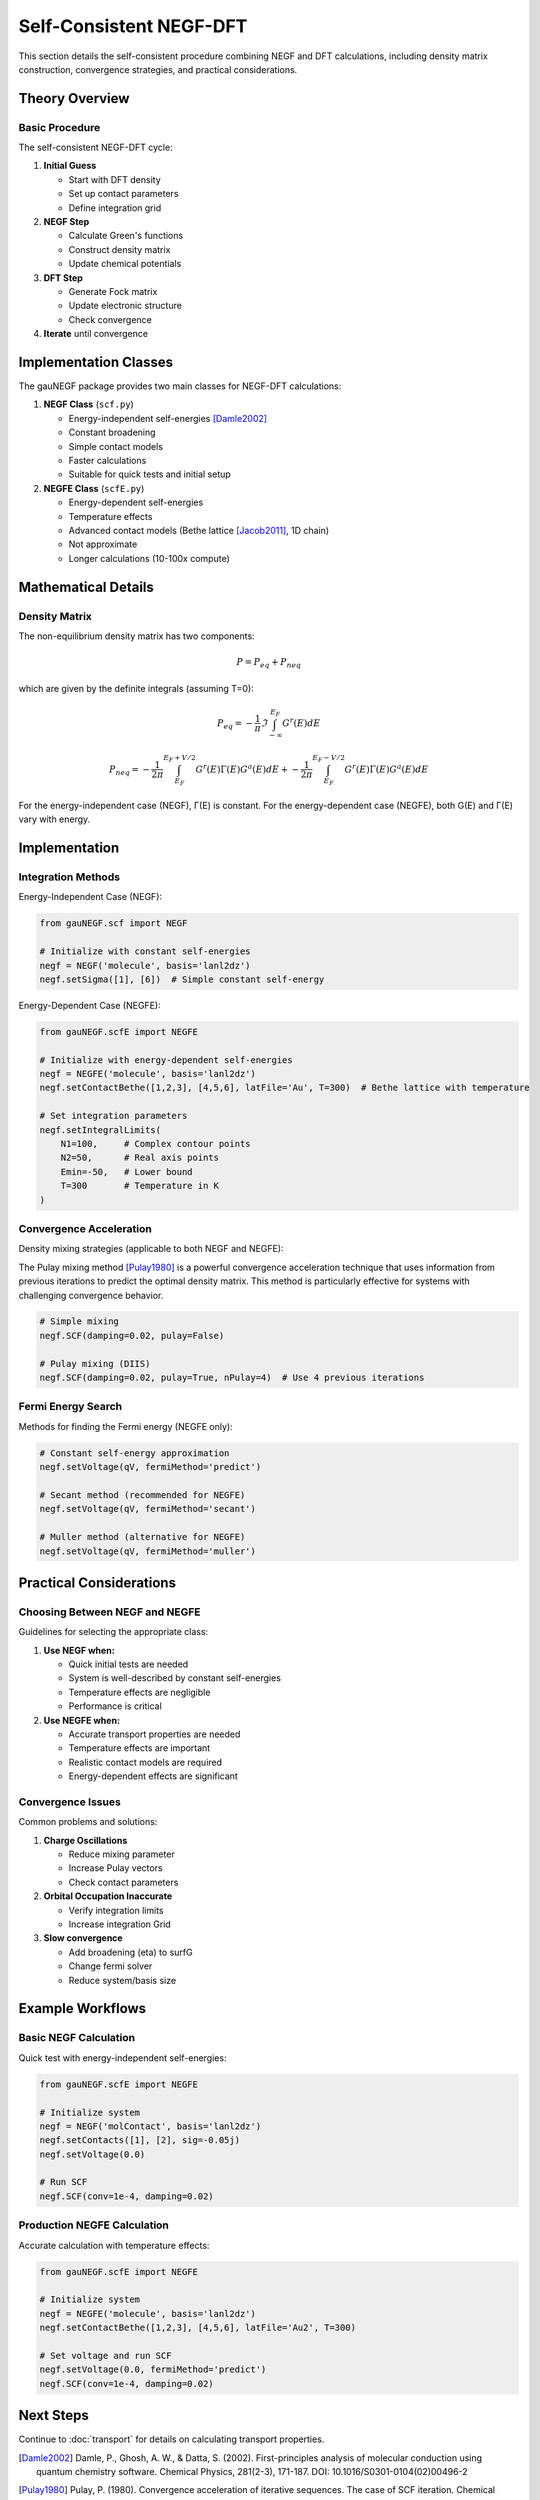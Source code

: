 Self-Consistent NEGF-DFT
=====================

This section details the self-consistent procedure combining NEGF and DFT calculations, including density matrix construction, convergence strategies, and practical considerations.

Theory Overview
-------------

Basic Procedure
~~~~~~~~~~~~~
The self-consistent NEGF-DFT cycle:

1. **Initial Guess**

   * Start with DFT density
   * Set up contact parameters
   * Define integration grid

2. **NEGF Step**

   * Calculate Green's functions
   * Construct density matrix
   * Update chemical potentials

3. **DFT Step**

   * Generate Fock matrix
   * Update electronic structure
   * Check convergence

4. **Iterate** until convergence

Implementation Classes
-------------------

The gauNEGF package provides two main classes for NEGF-DFT calculations:

1. **NEGF Class** (``scf.py``)

   * Energy-independent self-energies [Damle2002]_
   * Constant broadening
   * Simple contact models
   * Faster calculations
   * Suitable for quick tests and initial setup

2. **NEGFE Class** (``scfE.py``)

   * Energy-dependent self-energies
   * Temperature effects
   * Advanced contact models (Bethe lattice [Jacob2011]_, 1D chain)
   * Not approximate
   * Longer calculations (10-100x compute)

Mathematical Details
-----------------

Density Matrix
~~~~~~~~~~~~
The non-equilibrium density matrix has two components:

.. math::

   P = P_{eq} + P_{neq}

which are given by the definite integrals (assuming T=0):

.. math::

   P_{eq} = -\frac{1}{\pi} \Im \int_{-\infty}^{E_F} G^r(E) dE

   P_{neq} = -\frac{1}{2\pi} \int_{E_F}^{E_F+V/2} G^r(E)\Gamma(E)G^a(E) dE
           + -\frac{1}{2\pi} \int_{E_F}^{E_F-V/2} G^r(E)\Gamma(E)G^a(E) dE

For the energy-independent case (NEGF), Γ(E) is constant. For the energy-dependent case (NEGFE), both G(E) and Γ(E) vary with energy.

Implementation
------------

Integration Methods
~~~~~~~~~~~~~~~~

Energy-Independent Case (NEGF):

.. code-block:: python

    from gauNEGF.scf import NEGF
    
    # Initialize with constant self-energies
    negf = NEGF('molecule', basis='lanl2dz')
    negf.setSigma([1], [6])  # Simple constant self-energy
    

Energy-Dependent Case (NEGFE):

.. code-block:: python

    from gauNEGF.scfE import NEGFE
    
    # Initialize with energy-dependent self-energies
    negf = NEGFE('molecule', basis='lanl2dz')
    negf.setContactBethe([1,2,3], [4,5,6], latFile='Au', T=300)  # Bethe lattice with temperature
    
    # Set integration parameters
    negf.setIntegralLimits(
        N1=100,     # Complex contour points
        N2=50,      # Real axis points
        Emin=-50,   # Lower bound
        T=300       # Temperature in K
    )

Convergence Acceleration
~~~~~~~~~~~~~~~~~~~~~
Density mixing strategies (applicable to both NEGF and NEGFE):

The Pulay mixing method [Pulay1980]_ is a powerful convergence acceleration technique that uses information from previous iterations to predict the optimal density matrix. This method is particularly effective for systems with challenging convergence behavior.

.. code-block:: python

    # Simple mixing
    negf.SCF(damping=0.02, pulay=False)
    
    # Pulay mixing (DIIS)
    negf.SCF(damping=0.02, pulay=True, nPulay=4)  # Use 4 previous iterations

Fermi Energy Search
~~~~~~~~~~~~~~~~
Methods for finding the Fermi energy (NEGFE only):

.. code-block:: python

    # Constant self-energy approximation
    negf.setVoltage(qV, fermiMethod='predict')
    
    # Secant method (recommended for NEGFE)
    negf.setVoltage(qV, fermiMethod='secant')
    
    # Muller method (alternative for NEGFE)
    negf.setVoltage(qV, fermiMethod='muller')

Practical Considerations
---------------------

Choosing Between NEGF and NEGFE
~~~~~~~~~~~~~~~~~~~~~~~~~~
Guidelines for selecting the appropriate class:

1. **Use NEGF when:**

   * Quick initial tests are needed
   * System is well-described by constant self-energies
   * Temperature effects are negligible
   * Performance is critical

2. **Use NEGFE when:**

   * Accurate transport properties are needed
   * Temperature effects are important
   * Realistic contact models are required
   * Energy-dependent effects are significant

Convergence Issues
~~~~~~~~~~~~~~~
Common problems and solutions:

1. **Charge Oscillations**

   * Reduce mixing parameter
   * Increase Pulay vectors
   * Check contact parameters

2. **Orbital Occupation Inaccurate**

   * Verify integration limits
   * Increase integration Grid

3. **Slow convergence**

   * Add broadening (eta) to surfG
   * Change fermi solver
   * Reduce system/basis size

Example Workflows
--------------

Basic NEGF Calculation
~~~~~~~~~~~~~~~~~~
Quick test with energy-independent self-energies:

.. code-block:: python

    from gauNEGF.scfE import NEGFE
    
    # Initialize system
    negf = NEGF('molContact', basis='lanl2dz')
    negf.setContacts([1], [2], sig=-0.05j)
    negf.setVoltage(0.0)
    
    # Run SCF
    negf.SCF(conv=1e-4, damping=0.02)

Production NEGFE Calculation
~~~~~~~~~~~~~~~~~~~~~~~~
Accurate calculation with temperature effects:

.. code-block:: python

    from gauNEGF.scfE import NEGFE
    
    # Initialize system
    negf = NEGFE('molecule', basis='lanl2dz')
    negf.setContactBethe([1,2,3], [4,5,6], latFile='Au2', T=300)
    
    # Set voltage and run SCF
    negf.setVoltage(0.0, fermiMethod='predict')
    negf.SCF(conv=1e-4, damping=0.02)

Next Steps
---------
Continue to :doc:`transport` for details on calculating transport properties.

.. [Damle2002] Damle, P., Ghosh, A. W., & Datta, S. (2002). First-principles analysis of molecular conduction using quantum chemistry software. Chemical Physics, 281(2-3), 171-187. DOI: 10.1016/S0301-0104(02)00496-2
.. [Pulay1980] Pulay, P. (1980). Convergence acceleration of iterative sequences. The case of SCF iteration. Chemical Physics Letters, 73(2), 393-398. DOI: 10.1016/0009-2614(80)80396-4
.. [Jacob2011] Jacob, D., & Palacios, J. J. (2011). Critical comparison of electrode models in density functional theory based quantum transport calculations. The Journal of Chemical Physics, 134(4), 044118. DOI: 10.1063/1.3526044 
